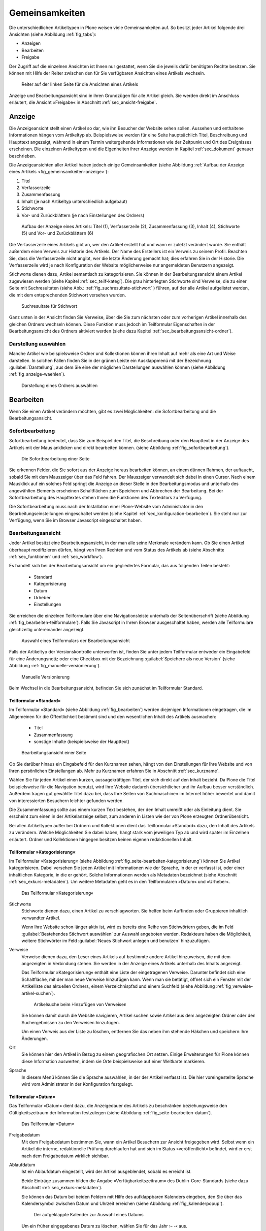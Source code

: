 .. _sec_inhaltstypen-gemeinsamkeiten:

=================
 Gemeinsamkeiten
=================

Die unterschiedlichen Artikeltypen in Plone weisen viele Gemeinsamkeiten auf.
So besitzt jeder Artikel folgende drei Ansichten (siehe Abbildung
:ref:`fig_tabs`):

* Anzeigen
* Bearbeiten
* Freigabe

Der Zugriff auf die einzelnen Ansichten ist Ihnen nur gestattet, wenn Sie die
jeweils dafür benötigten Rechte besitzen. Sie können mit Hilfe der Reiter
zwischen den für Sie verfügbaren Ansichten eines Artikels wechseln.


.. _fig_tabs:

.. figure:: ../images/ansichten-reiter.*
   :width: 100%

   Reiter auf der linken Seite für die Ansichten eines Artikels


Anzeige und Bearbeitungsansicht sind in ihren Grundzügen für alle Artikel
gleich. Sie werden direkt im Anschluss erläutert, die Ansicht »Freigabe« in
Abschnitt :ref:`sec_ansicht-freigabe`.


.. _sec_gemeinsamkeiten-anzeige:

Anzeige
=======

Die Anzeigeansicht stellt einen Artikel so dar, wie ihn Besucher der Website
sehen sollen. Aussehen und enthaltene Informationen hängen vom
Artikeltyp ab. Beispielsweise werden für eine Seite hauptsächlich Titel,
Beschreibung und Haupttext angezeigt, während in einem Termin weitergehende
Informationen wie der Zeitpunkt und Ort des Ereignisses erscheinen. Die
einzelnen Artikeltypen und die Eigenheiten ihrer Anzeige werden in
Kapitel :ref:`sec_dokument` genauer beschrieben.

Die Anzeigeansichten aller Artikel haben jedoch einige Gemeinsamkeiten (siehe
Abbildung :ref:`Aufbau der Anzeige eines Artikels <fig_gemeinsamkeiten-anzeige>`):

#. Titel
#. Verfasserzeile
#. Zusammenfassung
#. Inhalt (je nach Artikeltyp unterschiedlich aufgebaut)
#. Stichworte
#. Vor- und Zurückblättern (je nach Einstellungen des Ordners)

.. _fig_gemeinsamkeiten-anzeige:

.. figure:: ../images/gemeinsamkeiten-anzeige.*
   :width: 100%

   Aufbau der Anzeige eines Artikels: Titel (1), Verfasserzeile (2),
   Zusammenfassung (3), Inhalt (4), Stichworte (5) und Vor- und Zurückblättern
   (6)



Die Verfasserzeile eines Artikels gibt an, wer den Artikel erstellt hat und
wann er zuletzt verändert wurde. Sie enthält außerdem einen Verweis zur
Historie des Artikels. Der Name des Erstellers ist ein Verweis zu seinem
Profil.  Beachten Sie, dass die Verfasserzeile nicht angibt, wer die letzte
Änderung gemacht hat; dies erfahren Sie in der Historie. Die Verfasserzeile
wird je nach Konfiguration der Website möglicherweise nur angemeldeten
Benutzern angezeigt. 

Stichworte dienen dazu, Artikel semantisch zu kategorisieren. Sie können in der
Bearbeitungsansicht einem Artikel zugewiesen werden (siehe Kapitel
:ref:`sec_teilf-kateg`). Die grau hinterlegten Stichworte sind Verweise, die zu
einer Seite mit Suchresultaten (siehe Abb.: :ref:`fig_suchresultate-stichwort`
) führen, auf der alle Artikel aufgelistet werden, die mit dem entsprechenden
Stichwort versehen wurden. 

.. _fig_suchresultate-stichwort:

.. figure::
   ../images/suchresultate-stichwort.*
   :width: 80%

   Suchresultate für Stichwort

   
Ganz unten in der Ansicht finden Sie Verweise, über die Sie zum nächsten oder
zum vorherigen Artikel innerhalb des gleichen Ordners wechseln können. Diese
Funktion muss jedoch im Teilformular Eigenschaften in der Bearbeitungsansicht
des Ordners aktiviert werden (siehe dazu Kapitel
:ref:`sec_bearbeitungsansicht-ordner`). 

.. _sec_anzeige-waehlen:

Darstellung auswählen
---------------------

Manche Artikel wie beispielsweise Ordner und Kollektionen können ihren Inhalt
auf mehr als eine Art und Weise darstellen. In solchen Fällen finden Sie in der
grünen Leiste ein Ausklappmenü mit der Bezeichnung :guilabel:`Darstellung`, aus
dem Sie eine der möglichen Darstellungen auswählen können (siehe Abbildung
:ref:`fig_anzeige-waehlen`).

.. _fig_anzeige-waehlen:

.. figure:: ../images/anzeige-waehlen.*

   Darstellung eines Ordners auswählen


.. _sec_bearbeiten:

Bearbeiten
==========

.. index:: Sofortbearbeitung

Wenn Sie einen Artikel verändern möchten, gibt es zwei Möglichkeiten: die
Sofortbearbeitung und die Bearbeitungsansicht.

Sofortbearbeitung
-----------------

Sofortbearbeitung bedeutet, dass Sie zum Beispiel den Titel, die Beschreibung
oder den Haupttext in der Anzeige des Artikels mit der Maus anklicken und
direkt bearbeiten können. (siehe Abbildung :ref:`fig_sofortbearbeitung`).

.. _fig_sofortbearbeitung:

.. figure:: ../images/titel-bearbeiten-ajax.*

   Die Sofortbearbeitung einer Seite

Sie erkennen Felder, die Sie sofort aus der Anzeige heraus bearbeiten können,
an einem dünnen Rahmen, der auftaucht, sobald Sie mit dem Mauszeiger über das
Feld fahren. Der Mauszeiger verwandelt sich dabei in einen Cursor. Nach einem
Mausklick auf ein solches Feld springt die Anzeige an dieser Stelle in den
Bearbeitungsmodus und unterhalb des angewählten Elements erscheinen
Schaltflächen zum Speichern und Abbrechen der Bearbeitung.  Bei der
Sofortbearbeitung des Haupttextes stehen Ihnen die Funktionen des Texteditors
zu Verfügung. 

Die Sofortbearbeitung muss nach der Installation einer Plone-Website vom
Administrator in den Bearbeitungseinstellungen eingeschaltet werden (siehe
Kapitel :ref:`sec_konfiguration-bearbeiten`). Sie steht nur zur Verfügung,
wenn Sie im Browser Javascript eingeschaltet haben.

.. index:: Bearbeitungsansicht

.. _sec_bearbeitungsansicht:

Bearbeitungsansicht
-------------------

Jeder Artikel besitzt eine Bearbeitungsansicht, in der man alle
seine Merkmale verändern kann. Ob Sie einen Artikel überhaupt modifizieren
dürfen, hängt von Ihren Rechten und vom Status des Artikels ab (siehe
Abschnitte :ref:`sec_funktionen` und :ref:`sec_workflow`).

Es handelt sich bei der Bearbeitungsansicht um ein gegliedertes
Formular, das aus folgenden Teilen besteht:

  * Standard
  * Kategorisierung
  * Datum
  * Urheber
  * Einstellungen

Sie erreichen die einzelnen Teilformulare über eine Navigationsleiste unterhalb
der Seitenüberschrift (siehe Abbildung :ref:`fig_bearbeiten-teilformulare`).
Falls Sie Javascript in Ihrem Browser ausgeschaltet haben, werden alle
Teilformulare gleichzeitig untereinander angezeigt.

.. _fig_bearbeiten-teilformulare:

.. figure:: ../images/bearbeiten-teilformulare.*
   :width: 100%

   Auswahl eines Teilformulars der Bearbeitungsansicht

Falls der Artikeltyp der Versionskontrolle unterworfen ist, finden Sie
unter jedem Teilformular entweder ein Eingabefeld für eine
Änderungsnotiz oder eine Checkbox mit der Bezeichnung
:guilabel:`Speichere als neue Version` (siehe Abbildung
:ref:`fig_manuelle-versionierung`).

.. _fig_manuelle-versionierung:

.. figure::
   ../images/manuelle-versionierung.*
   :width: 80%
   :alt: Veränderungen können manuell in einer neuen Version
   	 gespeichert werden.

   Manuelle Versionierung

Beim Wechsel in die Bearbeitungsansicht, befinden Sie sich zunächst im
Teilformular Standard. 

.. _sec_teilf-stand:

Teilformular »Standard«
~~~~~~~~~~~~~~~~~~~~~~~

Im Teilformular »Standard« (siehe Abbildung :ref:`fig_bearbeiten`) werden
diejenigen Informationen eingetragen, die im Allgemeinen für die Öffentlichkeit
bestimmt sind und den wesentlichen Inhalt des Artikels ausmachen:

  * Titel
  * Zusammenfassung
  * sonstige Inhalte (beispielsweise der Haupttext)

.. _fig_bearbeiten:

.. figure:: ../images/seite-bearbeiten-standard.png
   :width: 100%

   Bearbeitungsansicht einer Seite


Ob Sie darüber hinaus ein Eingabefeld für den Kurznamen sehen, hängt von den
Einstellungen für Ihre Website und von Ihren persönlichen Einstellungen ab.
Mehr zu Kurznamen erfahren Sie in Abschnitt :ref:`sec_kurzname`.

Wählen Sie für jeden Artikel einen kurzen, aussagekräftigen Titel, der
sich direkt auf den Inhalt bezieht. Da Plone die Titel beispielsweise für die
Navigation benutzt, wird Ihre Website dadurch übersichtlicher und ihr Aufbau
besser verständlich. Außerdem tragen gut gewählte Titel dazu bei, dass Ihre
Seiten von Suchmaschinen im Internet höher bewertet und damit von
interessierten Besuchern leichter gefunden werden.

Die Zusammenfassung sollte aus einem kurzen Text bestehen, der den Inhalt
umreißt oder als Einleitung dient. Sie erscheint zum einen in der
Artikelanzeige selbst, zum anderen in Listen wie der von Plone erzeugten
Ordnerübersicht.

Bei allen Artikeltypen außer bei Ordnern und Kollektionen dient das
Teilformular »Standard« dazu, den Inhalt des Artikels zu verändern. Welche
Möglichkeiten Sie dabei haben, hängt stark vom jeweiligen Typ ab und wird
später im Einzelnen erläutert. Ordner und Kollektionen hingegen besitzen keinen
eigenen redaktionellen Inhalt.

.. _sec_teilf-kateg:

Teilformular »Kategorisierung«
~~~~~~~~~~~~~~~~~~~~~~~~~~~~~~

Im Teilformular »Kategorisierung« (siehe Abbildung
:ref:`fig_seite-bearbeiten-kategorisierung`) können Sie Artikel kategorisieren.
Dabei versehen Sie jeden Artikel mit Informationen wie der Sprache, in der er
verfasst ist, oder einer inhaltlichen Kategorie, in die er gehört. Solche
Informationen werden als Metadaten bezeichnet (siehe Abschnitt
:ref:`sec_exkurs-metadaten`). Um weitere Metadaten geht es in den
Teilformularen »Datum« und »Urheber«.

.. _fig_seite-bearbeiten-kategorisierung:

.. figure:: ../images/seite-bearbeiten-kategorisierung.png
   :width: 100%

   Das Teilformular »Kategorisierung«

.. _sec_teilf-kateg-1:

Stichworte
 Stichworte dienen dazu, einen Artikel zu verschlagworten. Sie helfen beim
 Auffinden oder Gruppieren inhaltlich verwandter Artikel.

 Wenn Ihre Website schon länger aktiv ist, wird es bereits eine Reihe von
 Stichwörtern geben, die im Feld :guilabel:`Bestehendes Stichwort auswählen` zur
 Auswahl angeboten werden. Redakteure haben die Möglichkeit, weitere Stichwörter
 im Feld :guilabel:`Neues Stichwort anlegen und benutzen` hinzuzufügen.

.. _sec_teilf-kateg-2:

Verweise
 Verweise dienen dazu, den Leser eines Artikels auf bestimmte andere Artikel
 hinzuweisen, die mit dem angezeigten in Verbindung stehen. Sie werden in der
 Anzeige eines Artikels unterhalb des Inhalts angezeigt.

 Das Teilformular »Kategorisierung« enthält eine Liste der eingetragenen
 Verweise. Darunter befindet sich eine Schaltfläche, mit der man neue Verweise
 hinzufügen kann. Wenn man sie betätigt, öffnet sich ein Fenster mit der
 Artikelliste des aktuellen Ordners, einem Verzeichnispfad und einem Suchfeld
 (siehe Abbildung :ref:`fig_verweise-artikel-suchen`).

 .. _fig_verweise-artikel-suchen:

 .. figure:: ../images/verweise-artikel-suchen.png
    :width: 100%

    Artikelsuche beim Hinzufügen von Verweisen

 Sie können damit durch die Website navigieren, Artikel suchen sowie Artikel
 aus dem angezeigten Ordner oder den Suchergebnissen zu den Verweisen
 hinzufügen.

 Um einen Verweis aus der Liste zu löschen, entfernen Sie das neben
 ihm stehende Häkchen und speichern Ihre Änderungen.

Ort
 Sie können hier den Artikel in Bezug zu einem geografischen Ort setzen. Einige
 Erweiterungen für Plone können diese Information auswerten, indem
 sie Orte beispielsweise auf einer Weltkarte markieren.

Sprache
 In diesem Menü können Sie die Sprache auswählen, in der der Artikel verfasst
 ist. Die hier voreingestellte Sprache wird vom Administrator in der
 Konfiguration festgelegt.

.. _sec_teilformular-datum:

Teilformular »Datum«
~~~~~~~~~~~~~~~~~~~~

Das Teilformular »Datum« dient dazu, die Anzeigedauer des Artikels zu
beschränken beziehungsweise den Gültigkeitszeitraum der Information festzulegen
(siehe Abbildung :ref:`fig_seite-bearbeiten-datum`).

.. _fig_seite-bearbeiten-datum:

.. figure:: ../images/seite-bearbeiten-datum.png
   :width: 100%

   Das Teilformular »Datum«


Freigabedatum
 Mit dem Freigabedatum bestimmen Sie, wann ein Artikel Besuchern zur Ansicht
 freigegeben wird. Selbst wenn ein Artikel die interne, redaktionelle Prüfung
 durchlaufen hat und sich im Status »veröffentlicht« befindet, wird er erst
 nach dem Freigabedatum wirklich sichtbar.

Ablaufdatum
 Ist ein Ablaufdatum eingestellt, wird der Artikel ausgeblendet, sobald es
 erreicht ist.

 Beide Einträge zusammen bilden die Angabe »Verfügbarkeitszeitraum« des
 Dublin-Core-Standards (siehe dazu Abschnitt :ref:`sec_exkurs-metadaten`).

 Sie können das Datum bei beiden Feldern mit Hilfe des aufklappbaren Kalenders
 eingeben, den Sie über das Kalendersymbol zwischen Datum und Uhrzeit
 erreichen (siehe Abbildung :ref:`fig_kalenderpopup`).

.. _fig_kalenderpopup:

 .. figure::
    ../images/kalender-popup.* 
 
    Der aufgeklappte Kalender zur Auswahl eines Datums

 Um ein früher eingegebenes Datum zu löschen, wählen Sie für das
 Jahr ›- -‹ aus.

.. _sec_teilformular-urheber:

Teilformular »Urheber«
~~~~~~~~~~~~~~~~~~~~~~

Im Teilformular »Urheber« (siehe Abbildung :ref:`fig_seite-bearbeiten-urheber`)
können Sie die Personen aufführen, die an der Erstellung des Artikels
mitgewirkt haben, und Angaben zu den Urheberrechten machen.

.. _fig_seite-bearbeiten-urheber:

.. figure:: ../images/seite-bearbeiten-urheber.png
    :width: 100%

    Das Teilformular »Urheber«


Ersteller
  Tragen Sie einen oder mehrere Benutzernamen ein. Um mehrere
  Personen aufzuführen, schreiben Sie jeden Namen in eine eigene Zeile.

Beitragende
  Hier tragen Sie die realen Namen weiterer Personen ein, die
  einen Beitrag geleistet haben. Verwenden Sie wieder eine eigene Zeile für
  jeden Namen. Wie Sie Ersteller und Beitragende voneinander abgrenzen, ist
  keine technische, sondern eine redaktionelle Frage. Die Ersteller sind
  gemeinhin diejenigen Personen, die an der Erstellung des Artikels auf der
  Website beteiligt waren. Beitragende haben in der Regel Informationen
  beigesteuert, den Artikel auf der Website aber nicht selbst bearbeitet. Sie
  müssen nicht einmal auf der Website registriert sein.

Urheberrechte
  In diesem Formularfeld können Sie beispielsweise eine
  Creative-Commons-Lizenz angeben oder sich alle Rechte
  vorbehalten. Eventuell ist dieses Feld bereits von Ihrem
  Systemverwalter ausgefüllt worden. Hier ist auch der geeignete Ort,
  um auf Rechte Dritter aufmerksam zu machen.

.. _sec_teilf-einst:

Teilformular »Einstellungen«
~~~~~~~~~~~~~~~~~~~~~~~~~~~~

Welche Einstellungen Sie in diesem Teilformular vornehmen können, hängt vom
Artikeltyp ab. Die Abbildung :ref:`fig_seite-bearbeiten-einstellungen` zeigt das
Teilformular »Einstellungen« für eine Seite.

.. _fig_seite-bearbeiten-einstellungen:

.. figure:: ../images/seite-bearbeiten-einstellungen.png
   :width: 100%

   Das Teilformular »Einstellungen«

Die folgenden zwei Einstellungen sind allen Artikeltypen gemeinsam. 

Kommentare erlauben
  Ihre Website kann so konfiguriert sein, dass für
  manche Artikeltypen Kommentare im Allgemeinen erlaubt sind. Bei Artikeln
  dieser Typen ist hier das Häkchen bereits gesetzt. Sie können ungeachtet
  dieser Einstellungen das Kommentieren eines einzelnen Artikels erlauben oder
  verbieten, indem Sie hier ein Häkchen setzen oder entfernen.

Von Navigation ausschließen
  Per Voreinstellung tauchen bestimmte
  Artikeltypen im Navigationsportlet oder der Navigationsleiste auf. Hier
  können Sie einzelne Artikel von der Anzeige in der Navigation ausschließen.

Die übrigen Einstellungsmöglichkeiten der einzelnen Artikeltypen werden in den
nachfolgenden Abschnitten erläutert.

Bearbeitungsansicht gesperrt
~~~~~~~~~~~~~~~~~~~~~~~~~~~~

Sobald Sie einen Artikel bearbeiten, ist er für andere Benutzer gesperrt, sie
können ihn nicht mehr bearbeiten. Falls Sie einen Artikel aufrufen, der in
diesem Moment bereits von einem anderen Benutzer bearbeitet wird, erhalten Sie
einen entsprechenden Warnhinweis (siehe Abbildung :ref:`fig_locking`).

.. _fig_locking:

.. figure:: ../images/locking.png
   :width: 100%

   Warnmeldung beim Zugriff auf gesperrten Artikel

Die Bearbeitungsansicht ist für Sie gesperrt, das heißt der Reiter »Bearbeiten«
fehlt. Wenn Sie sicher sind, dass der genannte Benutzer den Artikel nicht mehr
bearbeitet, können Sie die Sperrung aufheben, indem Sie die Schaltfläche
:guilabel:`Entsperren` betätigen.

.. _sec_exkurs-metadaten:

Metadaten und der Dublin-Core-Standard
--------------------------------------

Wenn Sie schon einmal in einer Bibliothek nach einem bestimmten Buch gesucht
haben, sind sie bereits mit Metadaten konfrontiert worden. So haben Sie
vielleicht im Stichwortkatalog nach Büchern gesucht, die ein bestimmtes Thema
behandeln. Plone besitzt etwas Ähnliches für den Inhalt einer Website.

Metadaten sind beschreibende Angaben zu einem Artikel.  Mit ihrer Hilfe kann
ein Leser den Artikel inhaltlich einordnen und abschätzen, ob er  von
Interesse ist, ohne ihn erst vollständig zu lesen.  Zudem können Metadaten
auch maschinell auf einfache Weise ausgewertet werden.

Die Artikel in einer Plone-Website besitzen eine Anzahl von Metadaten, von
denen einige auch öffentlich angezeigt werden. Dazu zählen beispielsweise der
Titel und die Stichworte, mit denen ein Artikel verschlagwortet wurde. So
können Suchmaschinen Ihre Inhalte besser katalogisieren und wiederfinden. 

Damit Metadaten verschiedener Artikel vergleichbar sind, wurde der
Dublin-Core-Standard entwickelt (siehe
\url{http://dublincore.org/documents/dcmi-terms/}). Dieser Standard legt eine
Anzahl von Angaben fest, die in den Metadaten für einen Artikel enthalten sein
sollten. Er wird nicht nur im Content-Management angewandt, sondern
erleichtert beispielsweise Bibliotheken den Austausch von Informationen über
ihre Datenbestände.

Metadaten nach Dublin-Core-Standard umfassen derzeit 15 Basisangaben und eine
größere Zahl zusätzlicher, feiner unterteilter Felder.  Die folgende Liste
fasst zusammen, welche davon in Plone verfügbar sind.

Von Plone verwendete Metadaten nach Dublin-Core:

*      Titel
*      Ersteller
*      Herausgeber
*      Beitragende
*      Kategorien 
*      Inhaltliche Beschreibung
*      Sprache
*      Erstellungsdatum
*      Änderungsdatum
*      Verfügbarkeitszeitraum
*      Artikeltyp
*      Format
*      Ressourcen-Identifikation
*      Urheberrecht


Die Metadaten von Artikeln kommen in Plone an vielen Stellen zum Einsatz. 

.. _sec_nutz-von-metad-1:

Erweiterte Suche
~~~~~~~~~~~~~~~~

Besonders nützlich sind Metadaten für die erweiterte Suche
(siehe Abbildung :ref:`fig_erweiterte-suche`).

Sie erreichen sie, indem Sie die Schnellsuche benutzen.

Einige der erweiterten Suchkriterien sind dazu da, Artikel anhand ihrer
Metadaten zu finden. So kann man beispielsweise Stichwörter angeben oder das
Beschreibungsfeld von Artikeln nach Begriffen durchsuchen. Außerdem kann man
die Suche auf Artikel beschränken, die in einer bestimmten Zeitspanne
hinzugefügt oder von einem bestimmten Autor verfasst wurden.

.. _sec_nutz-von-metad-3:

Portlets
~~~~~~~~

In vielen Portlets spielen Metadaten eine Rolle. So listet das Portlet
»Aktuelle Änderungen« die fünf Artikel auf, die zuletzt verändert
wurden (siehe Abbildung :ref:`fig_portlet-recent`).

.. _fig_portlet-recent:

.. figure:: ../images/portlet-recent.png
   :width: 50%

   Portlet »Aktuelle Änderungen«

Hier wird der Zeitstempel »zuletzt verändert« benutzt, den Plone
automatisch immer dann aktualisiert, wenn ein Artikel verändert und
gespeichert wird.

Ähnlich funktionieren die Portlets für Nachrichten und Termine, in denen die
fünf neuesten Nachrichten und Termine aufgelistet werden. Hier verwendet Plone
einen Zeitstempel, der einmalig beim Erzeugen eines Artikels gesetzt wird: das
Erstellungsdatum.

.. _sec_nutz-von-metad-4:

Kollektionen
~~~~~~~~~~~~

Kollektionen listen Artikel aus der gesamten Website auf, die bestimmte
Kriterien erfüllen. Wie bei der erweiterten Suche gibt es dafür ganz
unterschiedliche Kriterien, die sich auch häufig auf Metadaten beziehen.
Mehr über Kollektionen erfahren Sie in Abschnitt :ref:`sec_kollektion`.

Maschinenlesbare Metadaten im HTML-Quellcode
~~~~~~~~~~~~~~~~~~~~~~~~~~~~~~~~~~~~~~~~~~~~

Metadaten nach dem Dublin-Core-Schema können auch maschinenlesbar in den
HTML-Quellcode Ihrer Webseiten eingebunden werden. Dadurch können Suchmaschinen
Ihre Seiten effizienter einordnen.  In Plone werden der Titel und die
Zusammenfassung entsprechend im HTML-Code eingebunden. Fragen Sie Ihren
Systemadministrator, wenn Sie weitere Dublin-Core-Metadaten in Ihre Webseiten
einbinden möchten.

